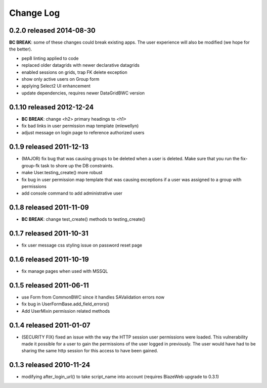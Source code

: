 Change Log
----------

0.2.0 released 2014-08-30
==========================

**BC BREAK**: some of these changes could break existing apps.  The user experience will also be
modified (we hope for the better).

* pep8 linting applied to code
* replaced older datagrids with newer declarative datagrids
* enabled sessions on grids, trap FK delete exception
* show only active users on Group form
* applying Select2 UI enhancement
* update dependencies, requires newer DataGridBWC version

0.1.10 released 2012-12-24
==========================

* **BC BREAK**: change <h2> primary headings to <h1>
* fix bad links in user permission map template (mlewellyn)
* adjust message on login page to reference authorized users


0.1.9 released 2011-12-13
=========================

* (MAJOR) fix bug that was causing groups to be deleted when a user is deleted.  Make
  sure that you run the fix-group-fk task to shore up the DB constraints.
* make User.testing_create() more robust
* fix bug in user permission map template that was causing exceptions if a user
  was assigned to a group with permissions
* add console command to add administrative user

0.1.8 released 2011-11-09
=========================

* **BC BREAK**: change test_create() methods to testing_create()

0.1.7 released 2011-10-31
=========================

* fix user message css styling issue on password reset page

0.1.6 released 2011-10-19
=========================

* fix manage pages when used with MSSQL

0.1.5 released 2011-06-11
=========================

* use Form from CommonBWC since it handles SAValidation errors now
* fix bug in UserFormBase.add_field_errors()
* Add UserMixin permission related methods

0.1.4 released 2011-01-07
=========================

* (SECURITY FIX) fixed an issue with the way the HTTP session user permissions
  were loaded.  This vulnerability made it possible for a user to gain the
  permissions of the user logged in previously.  The user would have had
  to be sharing the same http session for this access to have been
  gained.

0.1.3 released 2010-11-24
=========================

* modifying after_login_url() to take script_name into account (requires BlazeWeb
  upgrade to 0.3.1)
